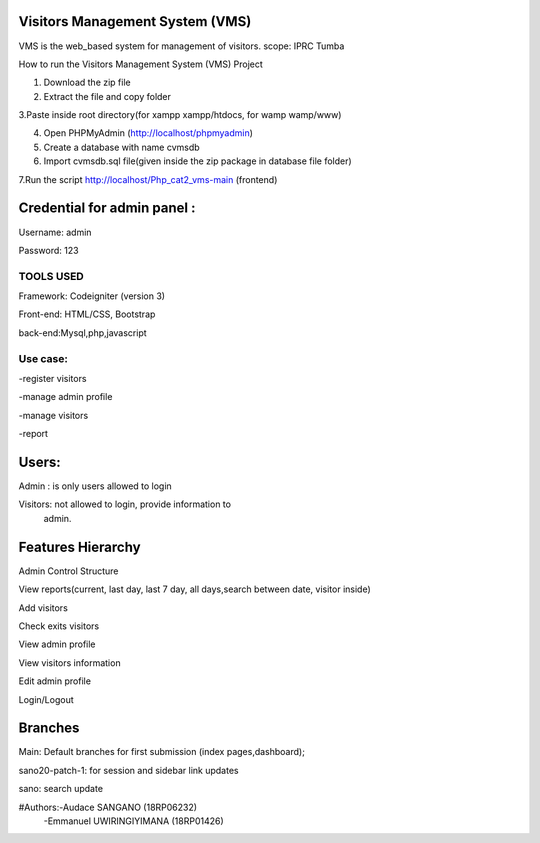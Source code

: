 Visitors Management System (VMS)
--------------------------------
VMS is the web_based system for management of visitors.
scope: IPRC Tumba 

How to run the Visitors Management System (VMS) Project

1. Download the  zip file

2. Extract the file and copy folder

3.Paste inside root directory(for xampp xampp/htdocs, for wamp wamp/www)

4. Open PHPMyAdmin (http://localhost/phpmyadmin)

5. Create a database with name cvmsdb

6. Import cvmsdb.sql file(given inside the zip package in database file folder)

7.Run the script http://localhost/Php_cat2_vms-main (frontend)

Credential for admin panel :
---------------------------
Username: admin 

Password: 123
        
TOOLS USED
==========
Framework: Codeigniter (version 3)

Front-end: HTML/CSS, Bootstrap

back-end:Mysql,php,javascript

Use case:
========
-register visitors

-manage admin profile

-manage visitors

-report

Users:
------
Admin : is only users allowed to login

Visitors: not allowed to login, provide information to
          admin.

Features Hierarchy
---------------------
Admin Control Structure

View reports(current, last day, last 7 day, all days,search between date, visitor inside)

Add visitors

Check exits visitors

View admin profile

View visitors information

Edit admin profile

Login/Logout

Branches
--------
Main: Default branches for first submission (index pages,dashboard);

sano20-patch-1: for session and sidebar link updates

sano: search update

#Authors:-Audace SANGANO          (18RP06232)
         -Emmanuel UWIRINGIYIMANA (18RP01426)
